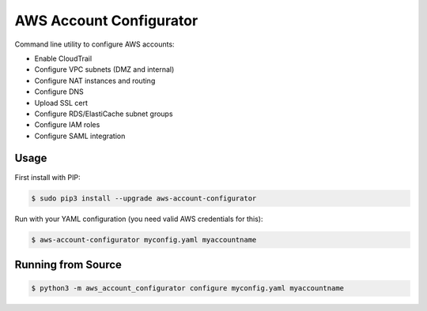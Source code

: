 ========================
AWS Account Configurator
========================

.. image:: https://travis-ci.org/zalando/aws-account-configurator.svg?branch=master
   :target: https://travis-ci.org/zalando/aws-account-configurator
   :alt: Travis CI build status

.. image:: https://coveralls.io/repos/zalando/aws-account-configurator/badge.svg?branch=master
   :target: https://coveralls.io/r/zalando/aws-account-configurator?branch=master
   :alt: Coveralls status

Command line utility to configure AWS accounts:

* Enable CloudTrail
* Configure VPC subnets (DMZ and internal)
* Configure NAT instances and routing
* Configure DNS
* Upload SSL cert
* Configure RDS/ElastiCache subnet groups
* Configure IAM roles
* Configure SAML integration

Usage
=====

First install with PIP:

.. code-block:: bash

    $ sudo pip3 install --upgrade aws-account-configurator

Run with your YAML configuration (you need valid AWS credentials for this):

.. code-block:: bash

    $ aws-account-configurator myconfig.yaml myaccountname

Running from Source
===================

.. code-block:: bash

    $ python3 -m aws_account_configurator configure myconfig.yaml myaccountname
